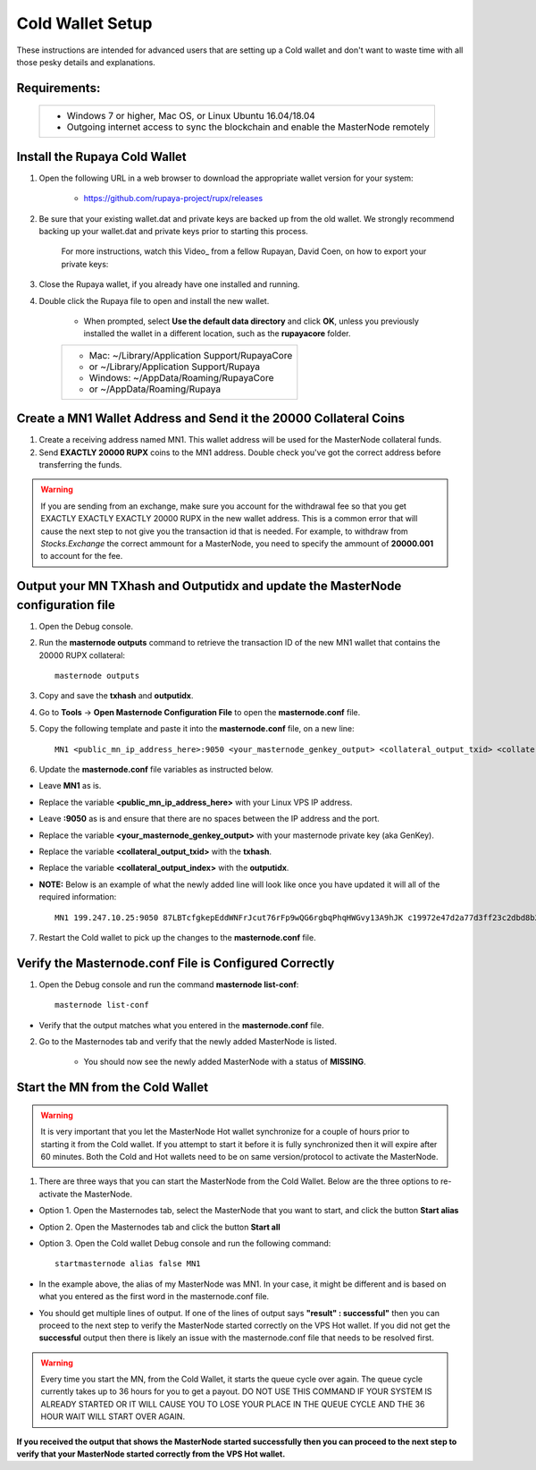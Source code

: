 .. _adv-coldwallet:

=================
Cold Wallet Setup
=================

These instructions are intended for advanced users that are setting up a Cold wallet and don't want to waste time with all those pesky details and explanations.

Requirements:
--------------
	+--------------------------------------------------------------------------------------+
	| * Windows 7 or higher, Mac OS, or Linux Ubuntu 16.04/18.04                           |
	| * Outgoing internet access to sync the blockchain and enable the MasterNode remotely | 
	+--------------------------------------------------------------------------------------+

Install the Rupaya Cold Wallet
------------------------------

1. Open the following URL in a web browser to download the appropriate wallet version for your system:

	* https://github.com/rupaya-project/rupx/releases

2. Be sure that your existing wallet.dat and private keys are backed up from the old wallet.  We strongly recommend backing up your wallet.dat and private keys prior to starting this process.

	For more instructions, watch this Video_ from a fellow Rupayan, David Coen, on how to export your private keys:

3. Close the Rupaya wallet, if you already have one installed and running.

4. Double click the Rupaya file to open and install the new wallet.

	* When prompted, select **Use the default data directory** and click **OK**, unless you previously installed the wallet in a different location, such as the **rupayacore** folder.
	+------------------------------------------------+
	|* Mac: ~/Library/Application Support/RupayaCore |
	|*     or ~/Library/Application Support/Rupaya   |
	|* Windows: ~/AppData/Roaming/RupayaCore         |
	|*       or ~/AppData/Roaming/Rupaya             |
	+------------------------------------------------+


Create a MN1 Wallet Address and Send it the 20000 Collateral Coins
------------------------------------------------------------------

1. Create a receiving address named MN1.  This wallet address will be used for the MasterNode collateral funds.

2. Send **EXACTLY 20000 RUPX** coins to the MN1 address. Double check you've got the correct address before transferring the funds.

.. warning::	If you are sending from an exchange, make sure you account for the withdrawal fee so that you get EXACTLY EXACTLY EXACTLY 20000 RUPX in the new wallet address. This is a common error that will cause the next step to not give you the transaction id that is needed. For example, to withdraw from `Stocks.Exchange` the correct ammount for a MasterNode, you need to specify the ammount of **20000.001** to account for the fee.

Output your MN TXhash and Outputidx and update the MasterNode configuration file
--------------------------------------------------------------------------------

1. Open the Debug console.

2. Run the **masternode outputs** command to retrieve the transaction ID of the new MN1 wallet that contains the 20000 RUPX collateral::

	masternode outputs

3. Copy and save the **txhash** and **outputidx**.

4. Go to **Tools** -> **Open Masternode Configuration File** to open the **masternode.conf** file.  

5. Copy the following template and paste it into the **masternode.conf** file, on a new line::

	MN1 <public_mn_ip_address_here>:9050 <your_masternode_genkey_output> <collateral_output_txid> <collateral_output_index>
	
6. Update the **masternode.conf** file variables as instructed below.

* Leave **MN1** as is.  
* Replace the variable **<public_mn_ip_address_here>** with your Linux VPS IP address.
* Leave **:9050** as is and ensure that there are no spaces between the IP address and the port. 
* Replace the variable **<your_masternode_genkey_output>** with your masternode private key (aka GenKey). 
* Replace the variable **<collateral_output_txid>** with the **txhash**.
* Replace the variable **<collateral_output_index>** with the **outputidx**.
* **NOTE:** Below is an example of what the newly added line will look like once you have updated it will all of the required information::

	MN1 199.247.10.25:9050 87LBTcfgkepEddWNFrJcut76rFp9wQG6rgbqPhqHWGvy13A9hJK c19972e47d2a77d3ff23c2dbd8b2b204f9a64a46fed0608ce57cf76ba9216487 1

7. Restart the Cold wallet to pick up the changes to the **masternode.conf** file.

Verify the Masternode.conf File is Configured Correctly
------------------------------------------------------

1. Open the Debug console and run the command **masternode list-conf**::

	masternode list-conf

* Verify that the output matches what you entered in the **masternode.conf** file.
	
2. Go to the Masternodes tab and verify that the newly added MasterNode is listed.

	* You should now see the newly added MasterNode with a status of **MISSING**.
	
Start the MN from the Cold Wallet
------------------------------------

.. warning:: It is very important that you let the MasterNode Hot wallet synchronize for a couple of hours prior to starting it from the Cold wallet.  If you attempt to start it before it is fully synchronized then it will expire after 60 minutes.  Both the Cold and Hot wallets need to be on same version/protocol to activate the MasterNode.

1. There are three ways that you can start the MasterNode from the Cold Wallet.  Below are the three options to re-activate the MasterNode.

* Option 1. Open the Masternodes tab, select the MasterNode that you want to start, and click the button **Start alias**
* Option 2. Open the Masternodes tab and click the button **Start all**
* Option 3. Open the Cold wallet Debug console and run the following command::

	startmasternode alias false MN1

* In the example above, the alias of my MasterNode was MN1. In your case, it might be different and is based on what you entered as the first word in the masternode.conf file.
* You should get multiple lines of output.  If one of the lines of output says **"result" : successful"** then you can proceed to the next step to verify the MasterNode started correctly on the VPS Hot wallet.  If you did not get the **successful** output then there is likely an issue with the masternode.conf file that needs to be resolved first.

.. warning:: Every time you start the MN, from the Cold Wallet, it starts the queue cycle over again.  The queue cycle currently takes up to 36 hours for you to get a payout.  DO NOT USE THIS COMMAND IF YOUR SYSTEM IS ALREADY STARTED OR IT WILL CAUSE YOU TO LOSE YOUR PLACE IN THE QUEUE CYCLE AND THE 36 HOUR WAIT WILL START OVER AGAIN.

**If you received the output that shows the MasterNode started successfully then you can proceed to the next step to verify that your MasterNode started correctly from the VPS Hot wallet.**